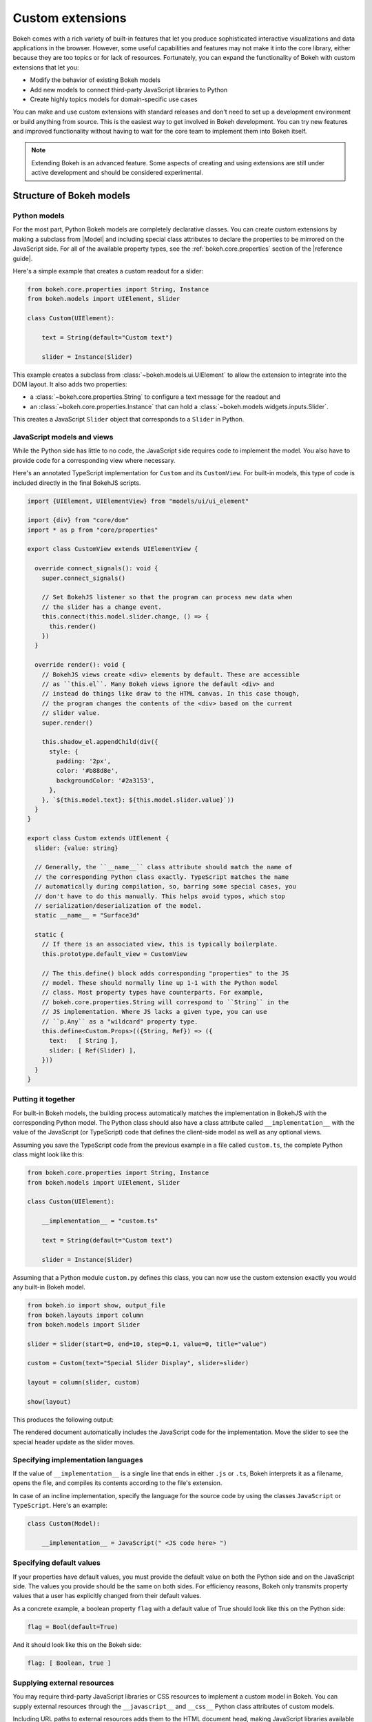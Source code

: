 .. _ug_advanced_extensions:

Custom extensions
=================

Bokeh comes with a rich variety of built-in features that let you produce
sophisticated interactive visualizations and data applications in the browser.
However, some useful capabilities and features may not make it into the core
library, either because they are too topics or for lack of resources.
Fortunately, you can expand the functionality of Bokeh with custom extensions
that let you:

* Modify the behavior of existing Bokeh models
* Add new models to connect third-party JavaScript libraries to Python
* Create highly topics models for domain-specific use cases

You can make and use custom extensions with standard releases and don't need to
set up a development environment or build anything from source. This is the
easiest way to get involved in Bokeh development. You can try new features and
improved functionality without having to wait for the core team to implement
them into Bokeh itself.

.. note::
   Extending Bokeh is an advanced feature. Some aspects of creating and using
   extensions are still under active development and should be considered
   experimental.

.. _ug_advanced_extensions_structure:

Structure of Bokeh models
-------------------------

.. _ug_advanced_extensions_structure_python:

Python models
~~~~~~~~~~~~~

For the most part, Python Bokeh models are completely declarative classes.
You can create custom extensions by making a subclass from |Model| and including
special class attributes to declare the properties to be mirrored on the
JavaScript side. For all of the available property types, see the
:ref:`bokeh.core.properties` section of the |reference guide|.

Here's a simple example that creates a custom readout for a slider:

.. code-block:: python

    from bokeh.core.properties import String, Instance
    from bokeh.models import UIElement, Slider

    class Custom(UIElement):

        text = String(default="Custom text")

        slider = Instance(Slider)

This example creates a subclass from :class:`~bokeh.models.ui.UIElement` to
allow the extension to integrate into the DOM layout. It also adds two
properties:

* a :class:`~bokeh.core.properties.String` to configure a text message for the
  readout and
* an :class:`~bokeh.core.properties.Instance` that can hold a
  :class:`~bokeh.models.widgets.inputs.Slider`.

This creates a JavaScript ``Slider`` object that corresponds to a ``Slider`` in
Python.

.. _ug_advanced_extensions_structure_js:

JavaScript models and views
~~~~~~~~~~~~~~~~~~~~~~~~~~~

While the Python side has little to no code, the JavaScript side requires code
to implement the model. You also have to provide code for a corresponding view
where necessary.

Here's an annotated TypeScript implementation for ``Custom`` and its
``CustomView``. For built-in models, this type of code is included directly in
the final BokehJS scripts.

.. code-block:: typescript

    import {UIElement, UIElementView} from "models/ui/ui_element"

    import {div} from "core/dom"
    import * as p from "core/properties"

    export class CustomView extends UIElementView {

      override connect_signals(): void {
        super.connect_signals()

        // Set BokehJS listener so that the program can process new data when
        // the slider has a change event.
        this.connect(this.model.slider.change, () => {
          this.render()
        })
      }

      override render(): void {
        // BokehJS views create <div> elements by default. These are accessible
        // as ``this.el``. Many Bokeh views ignore the default <div> and
        // instead do things like draw to the HTML canvas. In this case though,
        // the program changes the contents of the <div> based on the current
        // slider value.
        super.render()

        this.shadow_el.appendChild(div({
          style: {
            padding: '2px',
            color: '#b88d8e',
            backgroundColor: '#2a3153',
          },
        }, `${this.model.text}: ${this.model.slider.value}`))
      }
    }

    export class Custom extends UIElement {
      slider: {value: string}

      // Generally, the ``__name__`` class attribute should match the name of
      // the corresponding Python class exactly. TypeScript matches the name
      // automatically during compilation, so, barring some special cases, you
      // don't have to do this manually. This helps avoid typos, which stop
      // serialization/deserialization of the model.
      static __name__ = "Surface3d"

      static {
        // If there is an associated view, this is typically boilerplate.
        this.prototype.default_view = CustomView

        // The this.define() block adds corresponding "properties" to the JS
        // model. These should normally line up 1-1 with the Python model
        // class. Most property types have counterparts. For example,
        // bokeh.core.properties.String will correspond to ``String`` in the
        // JS implementation. Where JS lacks a given type, you can use
        // ``p.Any`` as a "wildcard" property type.
        this.define<Custom.Props>(({String, Ref}) => ({
          text:   [ String ],
          slider: [ Ref(Slider) ],
        }))
      }
    }

.. _ug_advanced_extensions_structure_putting_together:

Putting it together
~~~~~~~~~~~~~~~~~~~

For built-in Bokeh models, the building process automatically matches the
implementation in BokehJS with the corresponding Python model. The Python class
should also have a class attribute called ``__implementation__`` with the value
of the JavaScript (or TypeScript) code that defines the client-side model as
well as any optional views.

Assuming you save the TypeScript code from the previous example in a file
called ``custom.ts``, the complete Python class might look like this:

.. code-block:: python

    from bokeh.core.properties import String, Instance
    from bokeh.models import UIElement, Slider

    class Custom(UIElement):

        __implementation__ = "custom.ts"

        text = String(default="Custom text")

        slider = Instance(Slider)

Assuming that a Python module ``custom.py`` defines this class, you can now use
the custom extension exactly you would any built-in Bokeh model.

.. code-block:: python

    from bokeh.io import show, output_file
    from bokeh.layouts import column
    from bokeh.models import Slider

    slider = Slider(start=0, end=10, step=0.1, value=0, title="value")

    custom = Custom(text="Special Slider Display", slider=slider)

    layout = column(slider, custom)

    show(layout)

This produces the following output:

.. bokeh-plot:: __REPO__/examples/advanced/extensions/putting_together.py
    :source-position: none

The rendered document automatically includes the JavaScript code for the
implementation. Move the slider to see the special header update as the
slider moves.

.. _ug_advanced_extensions_specifying_implementation_languages:

Specifying implementation languages
~~~~~~~~~~~~~~~~~~~~~~~~~~~~~~~~~~~

If the value of ``__implementation__`` is a single line that ends in either
``.js`` or ``.ts``, Bokeh interprets it as a filename, opens the file, and
compiles its contents according to the file's extension.

In case of an incline implementation, specify the language for the source
code by using the classes ``JavaScript`` or ``TypeScript``. Here's an
example:

.. code-block:: python

    class Custom(Model):

        __implementation__ = JavaScript(" <JS code here> ")

.. _ug_advanced_extensions_specifying_default_values:

Specifying default values
~~~~~~~~~~~~~~~~~~~~~~~~~

If your properties have default values, you must provide the default value on
both the Python side and on the JavaScript side. The values you provide should
be the same on both sides. For efficiency reasons, Bokeh only transmits property
values that a user has explicitly changed from their default values.

As a concrete example, a boolean property ``flag`` with a default value of True
should look like this on the Python side:

.. code-block:: python

    flag = Bool(default=True)

And it should look like this on the Bokeh side:

.. code-block:: typescript

    flag: [ Boolean, true ]

.. _ug_advanced_extensions_supplying_external_resources:

Supplying external resources
~~~~~~~~~~~~~~~~~~~~~~~~~~~~

You may require third-party JavaScript libraries or CSS resources to implement
a custom model in Bokeh. You can supply external resources through the
``__javascript__`` and ``__css__`` Python class attributes of custom models.

Including URL paths to external resources adds them to the HTML document head,
making JavaScript libraries available in the global namespace and applying
custom CSS styling.

Here's an example that includes JS and CSS files for `KaTeX`_ (a JS library
with LaTeX support) in order to create a ``LatexLabel`` custom model.

.. code-block:: python

    class LatexLabel(Label):
        """A subclass of the built-in Bokeh model `Label` that supports
        rendering LaTeX with the KaTeX typesetting library.
        """
        __javascript__ = "https://cdnjs.cloudflare.com/ajax/libs/KaTeX/0.6.0/katex.min.js"
        __css__ = "https://cdnjs.cloudflare.com/ajax/libs/KaTeX/0.6.0/katex.min.css"
        __implementation__ = """
        # do something here
        """

For a complete implementation and its output, see the LaTeX example in the
extension gallery below.

.. _ug_advanced_extensions_structure_server_integration:

Integration with Bokeh server
~~~~~~~~~~~~~~~~~~~~~~~~~~~~~

You don't have to do any extra work to integrate custom extensions with the
Bokeh server. As for standalone documents, the rendered application
automatically includes the JavaScript implementation. Additionally, the
standard synchronization of Bokeh model properties is transparent for custom
user extensions, same as for built-in models.

.. _ug_advanced_extensions_examples:

Examples
--------

This section aims to provide you with basic examples to help you start creating
custom extensions. This is a somewhat advanced topic, however, and you will
often have to study the source code of the base classes in
:bokeh-tree:`bokehjs/src/lib/models` to make progress.

:ref:`ug_advanced_extensions_examples_ticking`
    Subclass a built-in Bokeh model for axis ticking to customize axis tick
    behavior.

:ref:`ug_advanced_extensions_examples_tool`
    Make a completely new tool that can draw on a plot canvas.

:ref:`ug_advanced_extensions_examples_wrapping`
    Connect Python to a third-party JavaScript library by wrapping it in
    a Bokeh custom extension.

:ref:`ug_advanced_extensions_examples_widget`
    Include a third-party JavaScript library in an extension widget.

.. _KaTeX: https://khan.github.io/KaTeX/
.. _TypeScript: https://www.typescriptlang.org/

.. _ug_advanced_extensions_prebuilt:

Pre-built extensions
--------------------

So far, this chapter covered simple, typically inline extensions. These are
great for ad hoc additions to Bokeh, but this approach is not particularly
convenient when it comes to serious development.

For example, the implicit nature of certain configuration files such as
``package.json`` or ``tsconfig.json`` doesn't allow you to take full advantage
of your IDE's capabilities when writing TypeScript or JavaScript for an
extension.

Enter pre-built extensions.

To create a pre-built extension, use the ``bokeh init`` command. This creates
all the necessary files, including ``bokeh.ext.json``, ``package.json``,
and ``tsconfig.json``.

To create and customize an extension step by step, run
``bokeh init --interactive``.

To build your extension, use the ``bokeh build`` command. This runs
``npm install``, if necessary, compiles TypeScript files, transpiles JavaScript
files, resolves modules, and links them together in distributable bundles.

Bokeh caches compilation products to improve performance. If this causes
issues, rebuild your extension from scratch with the ``bokeh build --rebuild``
command.
